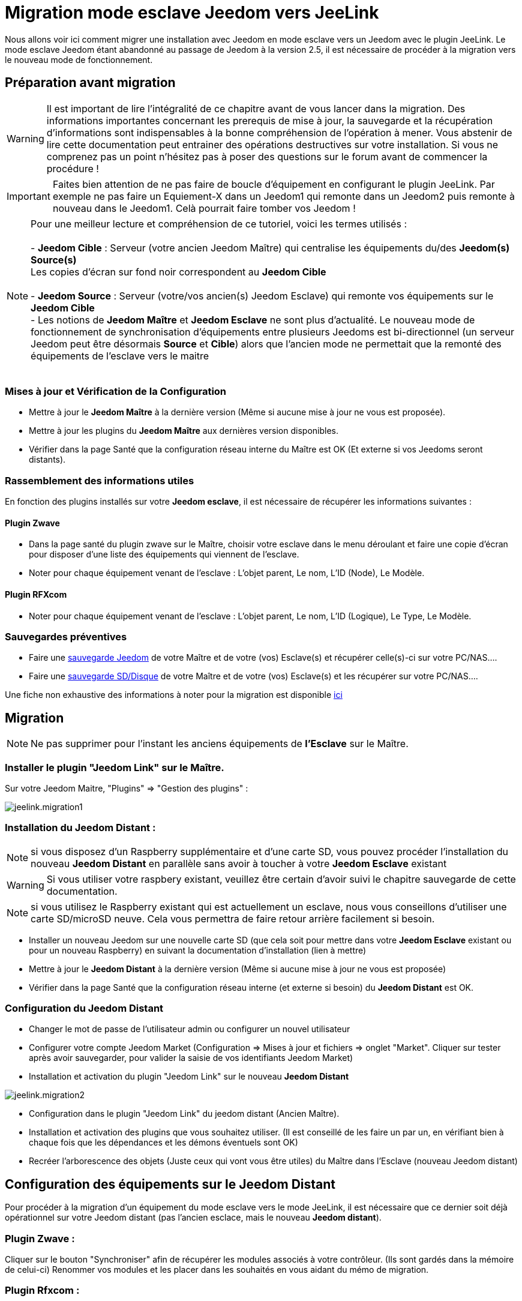 = Migration mode esclave Jeedom vers JeeLink

Nous allons voir ici comment migrer une installation avec Jeedom en mode esclave vers un Jeedom avec le plugin JeeLink.
Le mode esclave Jeedom étant abandonné au passage de Jeedom à la version 2.5, il est nécessaire de procéder à la migration vers le nouveau mode de fonctionnement.

== Préparation avant migration

WARNING: Il est important de lire l'intégralité de ce chapitre avant de vous lancer dans la migration. Des informations importantes concernant les prerequis de mise à jour, la sauvegarde et la récupération d'informations sont indispensables à la bonne compréhension de l'opération à mener. Vous abstenir de lire cette documentation peut entrainer des opérations destructives sur votre installation. Si vous ne comprenez pas un point n'hésitez pas à poser des questions sur le forum avant de commencer la procédure !

IMPORTANT: Faites bien attention de ne pas faire de boucle d'équipement en configurant le plugin JeeLink. Par exemple ne pas faire un Equiement-X dans un Jeedom1 qui remonte dans un Jeedom2 puis remonte à nouveau dans le Jeedom1. Celà pourrait faire tomber vos Jeedom !

NOTE: Pour une meilleur lecture et compréhension de ce tutoriel, voici les termes utilisés : +
  +
- *Jeedom Cible* : Serveur (votre ancien Jeedom Maître) qui centralise les équipements du/des *Jeedom(s) Source(s)* + 
   Les copies d'écran sur fond noir correspondent au *Jeedom Cible* +
   +
- *Jeedom Source* : Serveur (votre/vos ancien(s) Jeedom Esclave) qui remonte vos équipements sur le *Jeedom Cible* +
- Les notions de *Jeedom Maître* et *Jeedom Esclave* ne sont plus d'actualité. Le nouveau mode de fonctionnement de synchronisation d'équipements entre plusieurs Jeedoms est bi-directionnel (un serveur Jeedom peut être désormais *Source* et *Cible*) alors que l'ancien mode ne permettait que la remonté des équipements de l'esclave vers le maitre +
  +


=== Mises à jour et Vérification de la Configuration

* Mettre à jour le *Jeedom Maître* à la dernière version (Même si aucune mise à jour ne vous est proposée).
* Mettre à jour les plugins du *Jeedom Maître* aux dernières version disponibles.
* Vérifier dans la page Santé que la configuration réseau interne du Maître est OK (Et externe si vos Jeedoms seront distants).

=== Rassemblement des informations utiles
En fonction des plugins installés sur votre *Jeedom esclave*, il est nécessaire de récupérer les informations suivantes :

==== Plugin Zwave
* Dans la page santé du plugin zwave sur le Maître, choisir votre esclave dans le menu déroulant et faire une copie d'écran pour disposer d'une liste des équipements qui viennent de l'esclave.
* Noter pour chaque équipement venant de l'esclave : L'objet parent, Le nom, L'ID (Node), Le Modèle.

==== Plugin RFXcom
* Noter pour chaque équipement venant de l'esclave : L'objet parent, Le nom, L'ID (Logique), Le Type, Le Modèle.

=== Sauvegardes préventives

* Faire une https://www.jeedom.com/doc/documentation/core/fr_FR/doc-core-backup.html[sauvegarde Jeedom] de votre Maître et de votre (vos) Esclave(s) et récupérer celle(s)-ci sur votre PC/NAS....
* Faire une https://www.jeedom.com/doc/documentation/howto/fr_FR/doc-howto-sauvegarde.comment_faire.html#_sauvegarde_restauration_de_la_carte_microsd[sauvegarde SD/Disque] de votre Maître et de votre (vos) Esclave(s) et les récupérer sur votre PC/NAS....

Une fiche non exhaustive des informations à noter pour la migration est disponible link:../images/MemoMigration.xls[ici]

== Migration

NOTE: Ne pas supprimer pour l'instant les anciens équipements de *l'Esclave* sur le Maître.

=== Installer le plugin "Jeedom Link" sur le Maître.

Sur votre Jeedom Maitre, "Plugins" => "Gestion des plugins" : 

image::../images/jeelink.migration1.png[]

=== Installation du Jeedom Distant :

NOTE: si vous disposez d'un Raspberry supplémentaire et d'une carte SD, vous pouvez procéder l'installation du nouveau *Jeedom Distant*  en parallèle sans avoir à toucher à votre *Jeedom Esclave* existant

WARNING: Si vous utiliser votre raspbery existant, veuillez être certain d'avoir suivi le chapitre sauvegarde de cette documentation.

NOTE: si vous utilisez le Raspberry existant qui est actuellement un esclave, nous vous conseillons d'utiliser une carte SD/microSD neuve. Cela vous permettra de faire retour arrière facilement si besoin.

* Installer un nouveau Jeedom sur une nouvelle carte SD (que cela soit pour mettre dans votre *Jeedom Esclave* existant ou pour un nouveau Raspberry) en suivant la documentation d'installation (lien à mettre)
* Mettre à jour le *Jeedom Distant* à la dernière version (Même si aucune mise à jour ne vous est proposée)
* Vérifier dans la page Santé que la configuration réseau interne (et externe si besoin) du *Jeedom Distant* est OK.

=== Configuration du Jeedom Distant

* Changer le mot de passe de l'utilisateur admin ou configurer un nouvel utilisateur
* Configurer votre compte Jeedom Market (Configuration => Mises à jour et fichiers => onglet "Market". Cliquer sur tester après avoir sauvegarder, pour valider la saisie de vos identifiants Jeedom Market)
* Installation et activation du plugin "Jeedom Link" sur le nouveau *Jeedom Distant*

image::../images/jeelink.migration2.png[]


* Configuration dans le plugin "Jeedom Link" du jeedom distant (Ancien Maître).
* Installation et activation des plugins que vous souhaitez utiliser. (Il est conseillé de les faire un par un, en vérifiant bien à chaque fois que les dépendances et les démons éventuels sont OK)
* Recréer l'arborescence des objets (Juste ceux qui vont vous être utiles) du Maître dans l'Esclave (nouveau Jeedom distant)

== Configuration des équipements sur le *Jeedom Distant*

Pour procéder à la migration d'un équipement du mode esclave vers le mode JeeLink, il est nécessaire que ce dernier soit déjà opérationnel sur votre Jeedom distant (pas l'ancien esclace, mais le nouveau *Jeedom distant*).

=== Plugin Zwave :

Cliquer sur le bouton "Synchroniser" afin de récupérer les modules associés à votre contrôleur. (Ils sont gardés dans la mémoire de celui-ci)
Renommer vos modules et les placer dans les souhaités en vous aidant du mémo de migration.

=== Plugin Rfxcom :

==== Sondes, capteurs, détecteurs,... :
Passer le plugin en mode inclusion.
Recommencer l'inclusion jusqu'à obtenir tous vos équipements.
Renommer vos équipements et les placer dans les objets souhaités en vous aidant du mémo de migration.

==== Actionneurs, prises, .... :
Ajouter un nouvel équipement.
Définir le nom, l'ID, l'objet parent, le type d'équipement et le modèle en vous aidant du mémo de migration.
Recommencer pour tous vos équipements de ce type.

== Configuration du plugin Jeelink

Le plugin Jeelink installé sur le *Jeedom Maitre* et le *Jeedom Distant* permettra la remontée des équipements sur votre maitre.

NOTE: Rappel, pour une meilleur lecture et comprehension de ce tutoriel : +
   +
   Les copies d'écran sur fond noir correspondent au *Jeedom Maitre* +
   +
   Les copies d'écran sur fond blanc correspondent au *Jeedom Distant* +

Sur le *Jeedom Distant*, configurer le plugin Jeelink en spécifiant :

* Le nom du Jeedom Maitre
* L'adresse du Jeedom Maitre
* La clé API du Jeedom Maitre

Et sauvegarder la configuration.

image::../images/jeelink.migration3.png[]

Dans l'onglet *Affectation*, ajouter les équipements que vous désirez remonter vers le *Jeedom Maitre*.

image::../images/jeelink.migration4.png[]

Cliquer sur *Ajouter un équipement*
Sélectionner l'objet et l'équipement à ajouter :

image::../images/jeelink.migration5.png[]

Après avoir rafraichit la page JeeLink du *Jeedom Maitre*, vous devez constater la création automatique de l'équipement :

image::../images/jeelink.migration6.png[]

Comme tout équipement Jeedom, vous pouvez activer/désactiver et afficher ou non l'équipement, ou changer la catégorie :

image::../images/jeelink.migration7.png[]

Dans l'onglet *Commandes*, vous accédez à tous les paramètres des commandes de l'équipement :

image::../images/jeelink.migration8.png[]

NOTE: Vous pouvez procéder à la reconfiguration des scénarios qui utilisaient ces équipements historiquement sur le Jeedom Esclave.

== Ménage du Jeedom Maître

* Supprimer les équipements résiduels de l'ancien *Jeedom Esclave*.
* Désactiver et supprimer les plugins qui ne vous sont plus utiles (Ceux dont vous n'aviez que des équipements sur l'Esclave).
* Dans le plugin "JeeLink", renommer les équipements qui pourraient avoir un nom finissant par "remote XXXX".
* Dans la page Réseau Jeedom, supprimer l'ancien Esclave.

